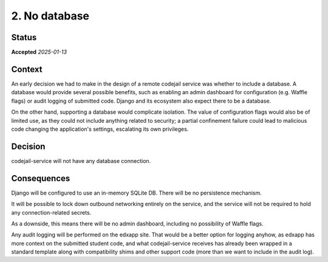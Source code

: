 .. _adr2-no-db:

2. No database
##############

Status
******

**Accepted** *2025-01-13*

Context
*******

An early decision we had to make in the design of a remote codejail service was whether to include a database. A database would provide several possible benefits, such as enabling an admin dashboard for configuration (e.g. Waffle flags) or audit logging of submitted code. Django and its ecosystem also expect there to be a database.

On the other hand, supporting a database would complicate isolation. The value of configuration flags would also be of limited use, as they could not include anything related to security; a partial confinement failure could lead to malicious code changing the application's settings, escalating its own privileges.

Decision
********

codejail-service will not have any database connection.

Consequences
************

Django will be configured to use an in-memory SQLite DB. There will be no persistence mechanism.

It will be possible to lock down outbound networking entirely on the service, and the service will not be required to hold any connection-related secrets.

As a downside, this means there will be no admin dashboard, including no possibility of Waffle flags.

Any audit logging will be performed on the edxapp site. That would be a better option for logging anyhow, as edxapp has more context on the submitted student code, and what codejail-service receives has already been wrapped in a standard template along with compatibility shims and other support code (more than we want to include in the audit log).
